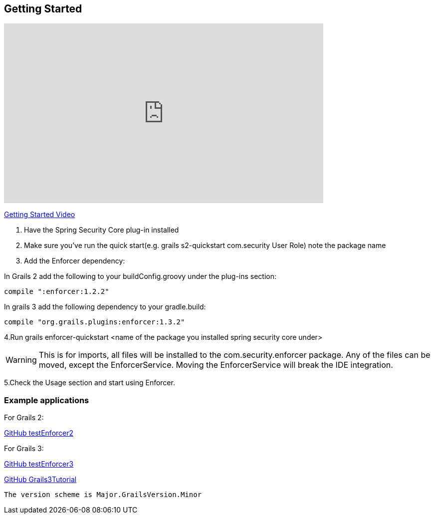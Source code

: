 == Getting Started

video::sEHVJ0rqSTU[youtube, width=640, height=360]
https://youtu.be/sEHVJ0rqSTU[Getting Started Video]

. Have the Spring Security Core plug-in installed

. Make sure you've run the quick start(e.g. grails s2-quickstart com.security User Role) note the package name

. Add the Enforcer dependency:

In Grails 2 add the following to your buildConfig.groovy under the plug-ins section:

----
compile ":enforcer:1.2.2"
----

In grails 3 add the following dependency to your gradle.build:

----
compile "org.grails.plugins:enforcer:1.3.2"
----

4.Run grails enforcer-quickstart <name of the package you installed spring security core under>

WARNING: This is for imports, all files will be installed to the com.security.enforcer package. Any of the files can
be moved, except the EnforcerService. Moving the EnforcerService will break the IDE integration.

5.Check the Usage section and start using Enforcer.

=== Example applications

For Grails 2:

https://github.com/virtualdogbert/testEnforcer2[GitHub testEnforcer2]

For Grails 3:

https://github.com/virtualdogbert/testEnforcer3[GitHub testEnforcer3]

https://github.com/virtualdogbert/Grails3Tutorial/tree/step_11_enforcer_plugin[GitHub Grails3Tutorial]

----
The version scheme is Major.GrailsVersion.Minor
----
